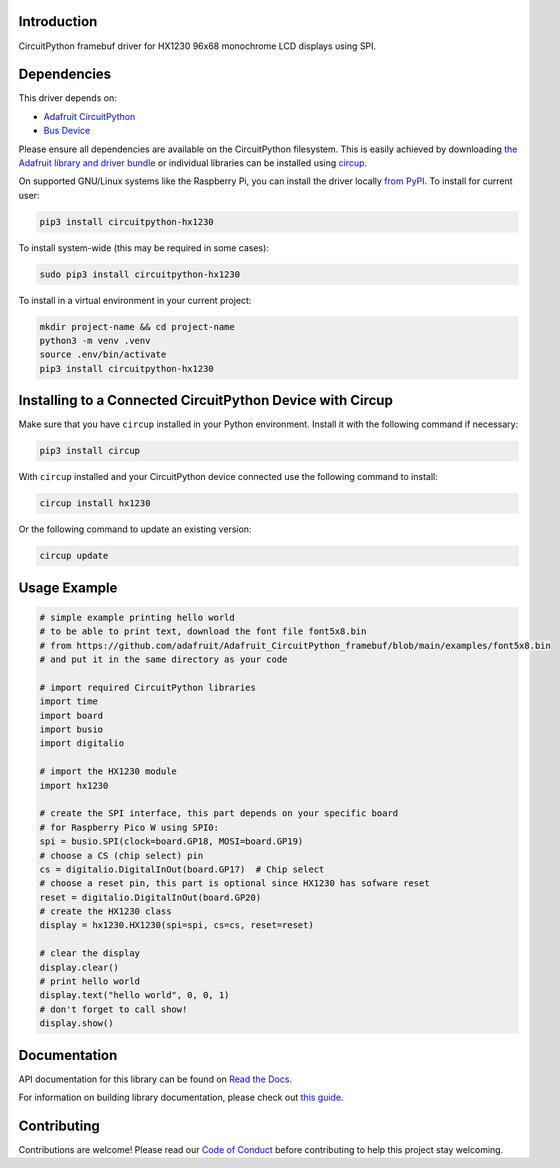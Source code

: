 Introduction
============


.. image:: https://readthedocs.org/projects/circuitpython-hx1230/badge/?version=latest
    :target: https://circuitpython-hx1230.readthedocs.io/
    :alt: Documentation Status



.. image:: https://img.shields.io/discord/327254708534116352.svg
    :target: https://adafru.it/discord
    :alt: Discord


.. image:: https://github.com/mlg556/CircuitPython_HX1230/workflows/Build%20CI/badge.svg
    :target: https://github.com/mlg556/CircuitPython_HX1230/actions
    :alt: Build Status


.. image:: https://img.shields.io/badge/code%20style-black-000000.svg
    :target: https://github.com/psf/black
    :alt: Code Style: Black

CircuitPython framebuf driver for HX1230 96x68 monochrome LCD displays using SPI.


Dependencies
=============
This driver depends on:

* `Adafruit CircuitPython <https://github.com/adafruit/circuitpython>`_
* `Bus Device <https://github.com/adafruit/Adafruit_CircuitPython_BusDevice>`_

Please ensure all dependencies are available on the CircuitPython filesystem.
This is easily achieved by downloading
`the Adafruit library and driver bundle <https://circuitpython.org/libraries>`_
or individual libraries can be installed using
`circup <https://github.com/adafruit/circup>`_.

On supported GNU/Linux systems like the Raspberry Pi, you can install the driver locally `from
PyPI <https://pypi.org/project/circuitpython-hx1230/>`_.
To install for current user:

.. code-block:: shell

    pip3 install circuitpython-hx1230

To install system-wide (this may be required in some cases):

.. code-block:: shell

    sudo pip3 install circuitpython-hx1230

To install in a virtual environment in your current project:

.. code-block:: shell

    mkdir project-name && cd project-name
    python3 -m venv .venv
    source .env/bin/activate
    pip3 install circuitpython-hx1230

Installing to a Connected CircuitPython Device with Circup
==========================================================

Make sure that you have ``circup`` installed in your Python environment.
Install it with the following command if necessary:

.. code-block:: shell

    pip3 install circup

With ``circup`` installed and your CircuitPython device connected use the
following command to install:

.. code-block:: shell

    circup install hx1230

Or the following command to update an existing version:

.. code-block:: shell

    circup update

Usage Example
=============

.. code-block:: python
    
    # simple example printing hello world
    # to be able to print text, download the font file font5x8.bin
    # from https://github.com/adafruit/Adafruit_CircuitPython_framebuf/blob/main/examples/font5x8.bin
    # and put it in the same directory as your code

    # import required CircuitPython libraries
    import time
    import board
    import busio
    import digitalio

    # import the HX1230 module
    import hx1230

    # create the SPI interface, this part depends on your specific board
    # for Raspberry Pico W using SPI0:
    spi = busio.SPI(clock=board.GP18, MOSI=board.GP19)
    # choose a CS (chip select) pin
    cs = digitalio.DigitalInOut(board.GP17)  # Chip select
    # choose a reset pin, this part is optional since HX1230 has sofware reset
    reset = digitalio.DigitalInOut(board.GP20)
    # create the HX1230 class
    display = hx1230.HX1230(spi=spi, cs=cs, reset=reset)

    # clear the display
    display.clear()
    # print hello world
    display.text("hello world", 0, 0, 1)
    # don't forget to call show!
    display.show()

Documentation
=============
API documentation for this library can be found on `Read the Docs <https://circuitpython-hx1230.readthedocs.io/>`_.

For information on building library documentation, please check out
`this guide <https://learn.adafruit.com/creating-and-sharing-a-circuitpython-library/sharing-our-docs-on-readthedocs#sphinx-5-1>`_.

Contributing
============

Contributions are welcome! Please read our `Code of Conduct
<https://github.com/mlg556/CircuitPython_HX1230/blob/HEAD/CODE_OF_CONDUCT.md>`_
before contributing to help this project stay welcoming.
